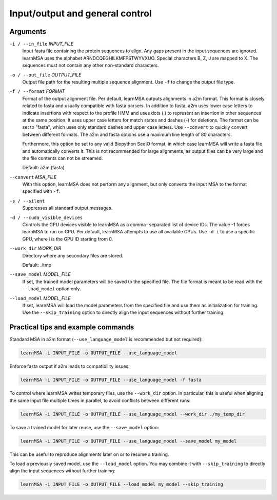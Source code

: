 Input/output and general control
================================


Arguments
---------

``-i / --in_file`` *INPUT_FILE*
    Input fasta file containing the protein sequences to align. Any gaps
    present in the input sequences are ignored. learnMSA uses the alphabet
    ARNDCQEGHILKMFPSTWYVXUO. Special characters B, Z, J are mapped to X. The
    sequences must not contain any other non-standard characters.

``-o / --out_file`` *OUTPUT_FILE*
    Output file path for the resulting multiple sequence
    alignment. Use ``-f`` to change the output file type.

``-f / --format`` *FORMAT*
    Format of the output alignment file.
    Per default, learnMSA outputs alignments in a2m format.
    This format is closely related to fasta and usually compatible with fasta parsers.
    In addition to fasta, a2m uses lower case letters to indicate insertions
    with respect to the profile HMM and uses dots (.) to represent an insertion
    in other sequences at the same position. It uses upper case letters for match states
    and dashes (-) for deletions.
    The format can be set to "fasta", which uses only standard dashes and upper
    case letters. Use ``--convert`` to quickly convert between different formats.
    The a2m and fasta options use a maximum line length of 80 characters.

    Furthermore, this option be set to any valid Biopython SeqIO format, in which
    case learnMSA will write a fasta file and automatically converts it.
    This is not recommended for large alignments, as output files can be very
    large and the file contents can not be streamed.

    Default: a2m (fasta).

``--convert`` *MSA_FILE*
    With this option, learnMSA does not perform any alignment, but
    only converts the input MSA to the format specified with ``-f``.

``-s / --silent``
    Suppresses all standard output messages.

``-d / --cuda_visible_devices``
    Controls the GPU devices visible to learnMSA as a comma-
    separated list of device IDs. The value -1 forces learnMSA
    to run on CPU. Per default, learnMSA attempts to use all
    available GPUs. Use ``-d i`` to use a specific GPU, where i is the GPU ID starting from 0.

``--work_dir`` *WORK_DIR*
    Directory where any secondary files are stored.

    Default: ./tmp

``--save_model`` *MODEL_FILE*
    If set, the trained model parameters will be saved to the specified file.
    The file format is meant to be read with the ``--load_model`` option only.

``--load_model`` *MODEL_FILE*
    If set, learnMSA will load the model parameters from the specified file
    and use them as initialization for training. Use the ``--skip_training`` option
    to directly align the input sequences without further training.

Practical tips and example commands
-----------------------------------

Standard MSA in a2m format (``--use_language_model`` is recommended but not required):

.. code-block:: bash

   learnMSA -i INPUT_FILE -o OUTPUT_FILE --use_language_model

Enforce fasta output if a2m leads to compatibility issues:

.. code-block:: bash

    learnMSA -i INPUT_FILE -o OUTPUT_FILE --use_language_model -f fasta

To control where learnMSA writes temporary files, use the ``--work_dir`` option.
In particular, this is useful when aligning the same input file multiple times
in parallel, to avoid conflicts between different runs:

.. code-block:: bash

    learnMSA -i INPUT_FILE -o OUTPUT_FILE --use_language_model --work_dir ./my_temp_dir

To save a trained model for later reuse, use the ``--save_model`` option:

.. code-block:: bash

    learnMSA -i INPUT_FILE -o OUTPUT_FILE --use_language_model --save_model my_model

This can be useful to reproduce alignments later on or to resume a training.

To load a previously saved model, use the ``--load_model`` option. You may combine it with ``--skip_training`` to directly align
the input sequences without further training:

.. code-block:: bash

    learnMSA -i INPUT_FILE -o OUTPUT_FILE --load_model my_model --skip_training
